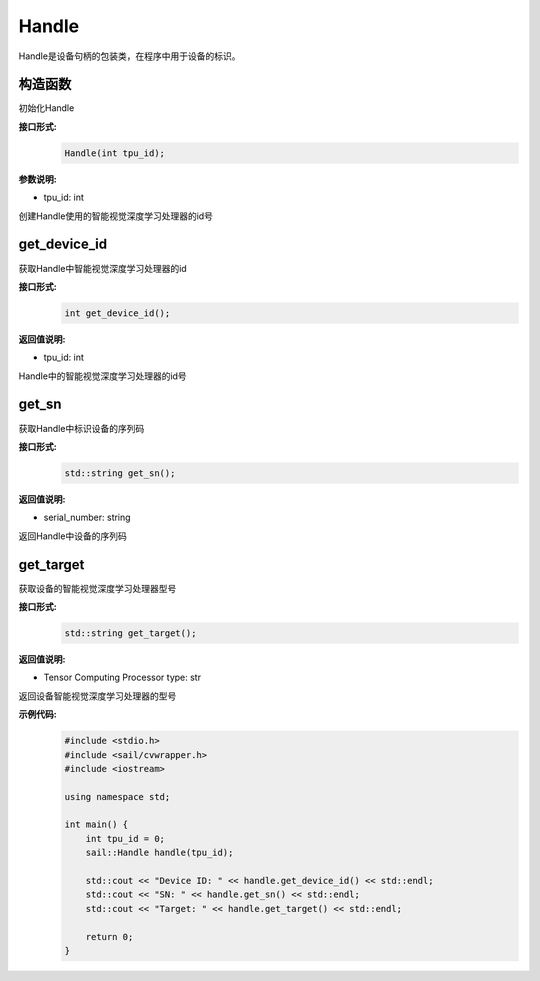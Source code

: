 Handle
_____________


Handle是设备句柄的包装类，在程序中用于设备的标识。


构造函数
>>>>>>>>>>>>>>>>>>>>>>>>>>>

初始化Handle

**接口形式:**
    .. code-block:: c

        Handle(int tpu_id);

**参数说明:**

* tpu_id: int

创建Handle使用的智能视觉深度学习处理器的id号


get_device_id
>>>>>>>>>>>>>>>

获取Handle中智能视觉深度学习处理器的id

**接口形式:**
    .. code-block:: c

        int get_device_id();

**返回值说明:**

* tpu_id: int

Handle中的智能视觉深度学习处理器的id号


get_sn
>>>>>>>>>>>>>>>

获取Handle中标识设备的序列码

**接口形式:**
    .. code-block:: c

        std::string get_sn();

**返回值说明:**

* serial_number: string

返回Handle中设备的序列码

get_target
>>>>>>>>>>>>>>>

获取设备的智能视觉深度学习处理器型号

**接口形式:**
    .. code-block:: c

        std::string get_target();

**返回值说明:**

* Tensor Computing Processor type: str

返回设备智能视觉深度学习处理器的型号

**示例代码:**
    .. code-block:: c

        #include <stdio.h>
        #include <sail/cvwrapper.h>
        #include <iostream>

        using namespace std;
        
        int main() {  
            int tpu_id = 0;  
            sail::Handle handle(tpu_id);  
        
            std::cout << "Device ID: " << handle.get_device_id() << std::endl;  
            std::cout << "SN: " << handle.get_sn() << std::endl;  
            std::cout << "Target: " << handle.get_target() << std::endl;  
        
            return 0;  
        }